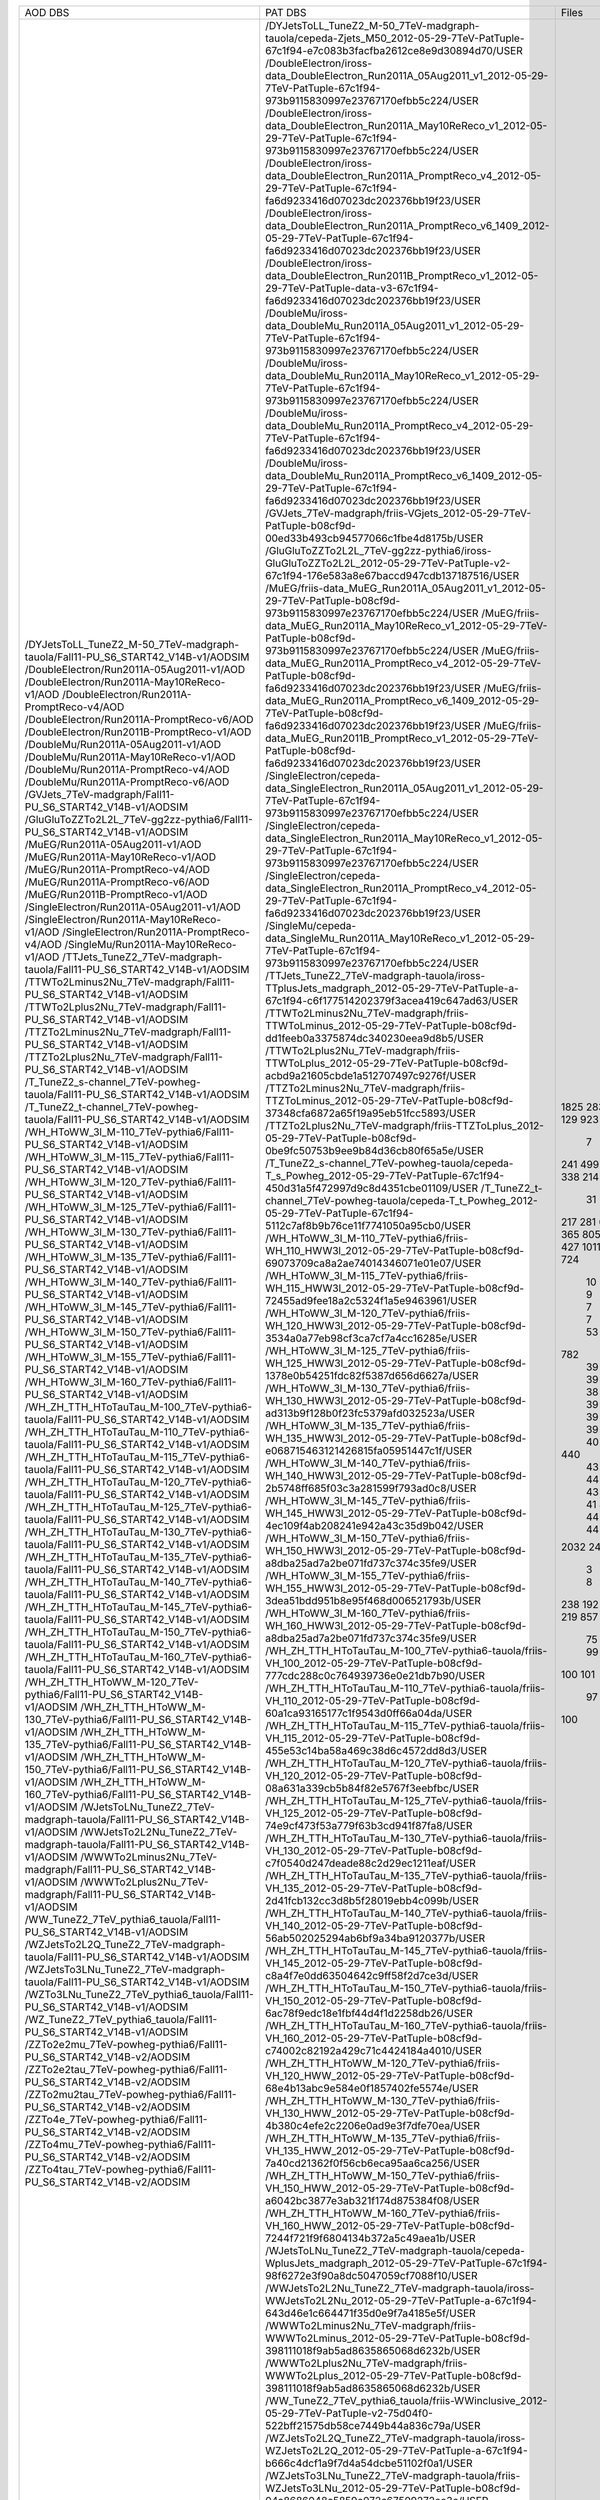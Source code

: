 +------------------------------------------------------------------------------------+-------------------------------------------------------------------------------------------------------------------------------------------------+-------+----------+
|                                      AOD DBS                                       |                                                                     PAT DBS                                                                     | Files |  Events  |
+------------------------------------------------------------------------------------+-------------------------------------------------------------------------------------------------------------------------------------------------+-------+----------+
| /DYJetsToLL_TuneZ2_M-50_7TeV-madgraph-tauola/Fall11-PU_S6_START42_V14B-v1/AODSIM   | /DYJetsToLL_TuneZ2_M-50_7TeV-madgraph-tauola/cepeda-Zjets_M50_2012-05-29-7TeV-PatTuple-67c1f94-e7c083b3facfba2612ce8e9d30894d70/USER            |  1825 | 22392119 |
| /DoubleElectron/Run2011A-05Aug2011-v1/AOD                                          | /DoubleElectron/iross-data_DoubleElectron_Run2011A_05Aug2011_v1_2012-05-29-7TeV-PatTuple-67c1f94-973b9115830997e23767170efbb5c224/USER          |  283  | 4339803  |
| /DoubleElectron/Run2011A-May10ReReco-v1/AOD                                        | /DoubleElectron/iross-data_DoubleElectron_Run2011A_May10ReReco_v1_2012-05-29-7TeV-PatTuple-67c1f94-973b9115830997e23767170efbb5c224/USER        |  129  | 1225630  |
| /DoubleElectron/Run2011A-PromptReco-v4/AOD                                         | /DoubleElectron/iross-data_DoubleElectron_Run2011A_PromptReco_v4_2012-05-29-7TeV-PatTuple-67c1f94-fa6d9233416d07023dc202376bb19f23/USER         |  923  | 11302307 |
| /DoubleElectron/Run2011A-PromptReco-v6/AOD                                         | /DoubleElectron/iross-data_DoubleElectron_Run2011A_PromptReco_v6_1409_2012-05-29-7TeV-PatTuple-67c1f94-fa6d9233416d07023dc202376bb19f23/USER    |  389  |   N/A    |
| /DoubleElectron/Run2011B-PromptReco-v1/AOD                                         | /DoubleElectron/iross-data_DoubleElectron_Run2011B_PromptReco_v1_2012-05-29-7TeV-PatTuple-data-v3-67c1f94-fa6d9233416d07023dc202376bb19f23/USER |   7   |  51443   |
| /DoubleMu/Run2011A-05Aug2011-v1/AOD                                                | /DoubleMu/iross-data_DoubleMu_Run2011A_05Aug2011_v1_2012-05-29-7TeV-PatTuple-67c1f94-973b9115830997e23767170efbb5c224/USER                      |  241  | 1547803  |
| /DoubleMu/Run2011A-May10ReReco-v1/AOD                                              | /DoubleMu/iross-data_DoubleMu_Run2011A_May10ReReco_v1_2012-05-29-7TeV-PatTuple-67c1f94-973b9115830997e23767170efbb5c224/USER                    |  499  | 1711807  |
| /DoubleMu/Run2011A-PromptReco-v4/AOD                                               | /DoubleMu/iross-data_DoubleMu_Run2011A_PromptReco_v4_2012-05-29-7TeV-PatTuple-67c1f94-fa6d9233416d07023dc202376bb19f23/USER                     |  823  | 3581589  |
| /DoubleMu/Run2011A-PromptReco-v6/AOD                                               | /DoubleMu/iross-data_DoubleMu_Run2011A_PromptReco_v6_1409_2012-05-29-7TeV-PatTuple-67c1f94-fa6d9233416d07023dc202376bb19f23/USER                |  338  | 1971336  |
| /GVJets_7TeV-madgraph/Fall11-PU_S6_START42_V14B-v1/AODSIM                          | /GVJets_7TeV-madgraph/friis-VGjets_2012-05-29-7TeV-PatTuple-b08cf9d-00ed33b493cb94577066c1fbe4d8175b/USER                                       |  214  |   N/A    |
| /GluGluToZZTo2L2L_7TeV-gg2zz-pythia6/Fall11-PU_S6_START42_V14B-v1/AODSIM           | /GluGluToZZTo2L2L_7TeV-gg2zz-pythia6/iross-GluGluToZZTo2L2L_2012-05-29-7TeV-PatTuple-v2-67c1f94-176e583a8e67baccd947cdb137187516/USER           |   31  |  133576  |
| /MuEG/Run2011A-05Aug2011-v1/AOD                                                    | /MuEG/friis-data_MuEG_Run2011A_05Aug2011_v1_2012-05-29-7TeV-PatTuple-b08cf9d-973b9115830997e23767170efbb5c224/USER                              |  217  | 2660573  |
| /MuEG/Run2011A-May10ReReco-v1/AOD                                                  | /MuEG/friis-data_MuEG_Run2011A_May10ReReco_v1_2012-05-29-7TeV-PatTuple-b08cf9d-973b9115830997e23767170efbb5c224/USER                            |  281  | 2487723  |
| /MuEG/Run2011A-PromptReco-v4/AOD                                                   | /MuEG/friis-data_MuEG_Run2011A_PromptReco_v4_2012-05-29-7TeV-PatTuple-b08cf9d-fa6d9233416d07023dc202376bb19f23/USER                             |  692  | 8835360  |
| /MuEG/Run2011A-PromptReco-v6/AOD                                                   | /MuEG/friis-data_MuEG_Run2011A_PromptReco_v6_1409_2012-05-29-7TeV-PatTuple-b08cf9d-fa6d9233416d07023dc202376bb19f23/USER                        |  365  | 4725556  |
| /MuEG/Run2011B-PromptReco-v1/AOD                                                   | /MuEG/friis-data_MuEG_Run2011B_PromptReco_v1_2012-05-29-7TeV-PatTuple-b08cf9d-fa6d9233416d07023dc202376bb19f23/USER                             |  805  | 10150546 |
| /SingleElectron/Run2011A-05Aug2011-v1/AOD                                          | /SingleElectron/cepeda-data_SingleElectron_Run2011A_05Aug2011_v1_2012-05-29-7TeV-PatTuple-67c1f94-973b9115830997e23767170efbb5c224/USER         |  211  | 4453139  |
| /SingleElectron/Run2011A-May10ReReco-v1/AOD                                        | /SingleElectron/cepeda-data_SingleElectron_Run2011A_May10ReReco_v1_2012-05-29-7TeV-PatTuple-67c1f94-973b9115830997e23767170efbb5c224/USER       |  427  | 7060471  |
| /SingleElectron/Run2011A-PromptReco-v4/AOD                                         | /SingleElectron/cepeda-data_SingleElectron_Run2011A_PromptReco_v4_2012-05-29-7TeV-PatTuple-67c1f94-fa6d9233416d07023dc202376bb19f23/USER        |  1011 | 17426498 |
| /SingleMu/Run2011A-May10ReReco-v1/AOD                                              | /SingleMu/cepeda-data_SingleMu_Run2011A_May10ReReco_v1_2012-05-29-7TeV-PatTuple-67c1f94-973b9115830997e23767170efbb5c224/USER                   |  235  | 1056614  |
| /TTJets_TuneZ2_7TeV-madgraph-tauola/Fall11-PU_S6_START42_V14B-v1/AODSIM            | /TTJets_TuneZ2_7TeV-madgraph-tauola/iross-TTplusJets_madgraph_2012-05-29-7TeV-PatTuple-a-67c1f94-c6f177514202379f3acea419c647ad63/USER          |  724  | 2190649  |
| /TTWTo2Lminus2Nu_7TeV-madgraph/Fall11-PU_S6_START42_V14B-v1/AODSIM                 | /TTWTo2Lminus2Nu_7TeV-madgraph/friis-TTWToLminus_2012-05-29-7TeV-PatTuple-b08cf9d-dd1feeb0a3375874dc340230eea9d8b5/USER                         |   10  |  46450   |
| /TTWTo2Lplus2Nu_7TeV-madgraph/Fall11-PU_S6_START42_V14B-v1/AODSIM                  | /TTWTo2Lplus2Nu_7TeV-madgraph/friis-TTWToLplus_2012-05-29-7TeV-PatTuple-b08cf9d-acbd9a21605cbde1a512707497c9276f/USER                           |   9   |  40780   |
| /TTZTo2Lminus2Nu_7TeV-madgraph/Fall11-PU_S6_START42_V14B-v1/AODSIM                 | /TTZTo2Lminus2Nu_7TeV-madgraph/friis-TTZToLminus_2012-05-29-7TeV-PatTuple-b08cf9d-37348cfa6872a65f19a95eb51fcc5893/USER                         |   7   |   N/A    |
| /TTZTo2Lplus2Nu_7TeV-madgraph/Fall11-PU_S6_START42_V14B-v1/AODSIM                  | /TTZTo2Lplus2Nu_7TeV-madgraph/friis-TTZToLplus_2012-05-29-7TeV-PatTuple-b08cf9d-0be9fc50753b9ee9b84d36cb80f65a5e/USER                           |   7   |  33645   |
| /T_TuneZ2_s-channel_7TeV-powheg-tauola/Fall11-PU_S6_START42_V14B-v1/AODSIM         | /T_TuneZ2_s-channel_7TeV-powheg-tauola/cepeda-T_s_Powheg_2012-05-29-7TeV-PatTuple-67c1f94-450d31a5f472997d9c8d4351cbe01109/USER                 |   53  |  102228  |
| /T_TuneZ2_t-channel_7TeV-powheg-tauola/Fall11-PU_S6_START42_V14B-v1/AODSIM         | /T_TuneZ2_t-channel_7TeV-powheg-tauola/cepeda-T_t_Powheg_2012-05-29-7TeV-PatTuple-67c1f94-5112c7af8b9b76ce11f7741050a95cb0/USER                 |  782  | 1433351  |
| /WH_HToWW_3l_M-110_7TeV-pythia6/Fall11-PU_S6_START42_V14B-v1/AODSIM                | /WH_HToWW_3l_M-110_7TeV-pythia6/friis-WH_110_HWW3l_2012-05-29-7TeV-PatTuple-b08cf9d-69073709ca8a2ae74014346071e01e07/USER                       |   39  |  168416  |
| /WH_HToWW_3l_M-115_7TeV-pythia6/Fall11-PU_S6_START42_V14B-v1/AODSIM                | /WH_HToWW_3l_M-115_7TeV-pythia6/friis-WH_115_HWW3l_2012-05-29-7TeV-PatTuple-b08cf9d-72455ad9fee18a2c5324f1a5e9463961/USER                       |   39  |  170146  |
| /WH_HToWW_3l_M-120_7TeV-pythia6/Fall11-PU_S6_START42_V14B-v1/AODSIM                | /WH_HToWW_3l_M-120_7TeV-pythia6/friis-WH_120_HWW3l_2012-05-29-7TeV-PatTuple-b08cf9d-3534a0a77eb98cf3ca7cf7a4cc16285e/USER                       |   39  |  171645  |
| /WH_HToWW_3l_M-125_7TeV-pythia6/Fall11-PU_S6_START42_V14B-v1/AODSIM                | /WH_HToWW_3l_M-125_7TeV-pythia6/friis-WH_125_HWW3l_2012-05-29-7TeV-PatTuple-b08cf9d-1378e0b54251fdc82f5387d656d6627a/USER                       |   39  |   N/A    |
| /WH_HToWW_3l_M-130_7TeV-pythia6/Fall11-PU_S6_START42_V14B-v1/AODSIM                | /WH_HToWW_3l_M-130_7TeV-pythia6/friis-WH_130_HWW3l_2012-05-29-7TeV-PatTuple-b08cf9d-ad313b9f128b0f23fc5379afd032523a/USER                       |   38  |  170707  |
| /WH_HToWW_3l_M-135_7TeV-pythia6/Fall11-PU_S6_START42_V14B-v1/AODSIM                | /WH_HToWW_3l_M-135_7TeV-pythia6/friis-WH_135_HWW3l_2012-05-29-7TeV-PatTuple-b08cf9d-e068715463121426815fa05951447c1f/USER                       |   39  |  176562  |
| /WH_HToWW_3l_M-140_7TeV-pythia6/Fall11-PU_S6_START42_V14B-v1/AODSIM                | /WH_HToWW_3l_M-140_7TeV-pythia6/friis-WH_140_HWW3l_2012-05-29-7TeV-PatTuple-b08cf9d-2b5748ff685f03c3a281599f793ad0c8/USER                       |   39  |  177280  |
| /WH_HToWW_3l_M-145_7TeV-pythia6/Fall11-PU_S6_START42_V14B-v1/AODSIM                | /WH_HToWW_3l_M-145_7TeV-pythia6/friis-WH_145_HWW3l_2012-05-29-7TeV-PatTuple-b08cf9d-4ec109f4ab208241e942a43c35d9b042/USER                       |   39  |  178426  |
| /WH_HToWW_3l_M-150_7TeV-pythia6/Fall11-PU_S6_START42_V14B-v1/AODSIM                | /WH_HToWW_3l_M-150_7TeV-pythia6/friis-WH_150_HWW3l_2012-05-29-7TeV-PatTuple-b08cf9d-a8dba25ad7a2be071fd737c374c35fe9/USER                       |   39  |  179618  |
| /WH_HToWW_3l_M-155_7TeV-pythia6/Fall11-PU_S6_START42_V14B-v1/AODSIM                | /WH_HToWW_3l_M-155_7TeV-pythia6/friis-WH_155_HWW3l_2012-05-29-7TeV-PatTuple-b08cf9d-3dea51bdd951b8e95f468d006521793b/USER                       |   38  |  175909  |
| /WH_HToWW_3l_M-160_7TeV-pythia6/Fall11-PU_S6_START42_V14B-v1/AODSIM                | /WH_HToWW_3l_M-160_7TeV-pythia6/friis-WH_160_HWW3l_2012-05-29-7TeV-PatTuple-b08cf9d-a8dba25ad7a2be071fd737c374c35fe9/USER                       |   39  |  181385  |
| /WH_ZH_TTH_HToTauTau_M-100_7TeV-pythia6-tauola/Fall11-PU_S6_START42_V14B-v1/AODSIM | /WH_ZH_TTH_HToTauTau_M-100_7TeV-pythia6-tauola/friis-VH_100_2012-05-29-7TeV-PatTuple-b08cf9d-777cdc288c0c764939736e0e21db7b90/USER              |   44  |   N/A    |
| /WH_ZH_TTH_HToTauTau_M-110_7TeV-pythia6-tauola/Fall11-PU_S6_START42_V14B-v1/AODSIM | /WH_ZH_TTH_HToTauTau_M-110_7TeV-pythia6-tauola/friis-VH_110_2012-05-29-7TeV-PatTuple-b08cf9d-60a1ca93165177c1f9543d0ff66a04da/USER              |   40  |   N/A    |
| /WH_ZH_TTH_HToTauTau_M-115_7TeV-pythia6-tauola/Fall11-PU_S6_START42_V14B-v1/AODSIM | /WH_ZH_TTH_HToTauTau_M-115_7TeV-pythia6-tauola/friis-VH_115_2012-05-29-7TeV-PatTuple-b08cf9d-455e53c14ba58a469c38d6c4572dd8d3/USER              |   44  |   N/A    |
| /WH_ZH_TTH_HToTauTau_M-120_7TeV-pythia6-tauola/Fall11-PU_S6_START42_V14B-v1/AODSIM | /WH_ZH_TTH_HToTauTau_M-120_7TeV-pythia6-tauola/friis-VH_120_2012-05-29-7TeV-PatTuple-b08cf9d-08a631a339cb5b84f82e5767f3eebfbc/USER              |  440  | 1256522  |
| /WH_ZH_TTH_HToTauTau_M-125_7TeV-pythia6-tauola/Fall11-PU_S6_START42_V14B-v1/AODSIM | /WH_ZH_TTH_HToTauTau_M-125_7TeV-pythia6-tauola/friis-VH_125_2012-05-29-7TeV-PatTuple-b08cf9d-74e9cf473f53a779f63b3cd941f87fa8/USER              |   43  |  125560  |
| /WH_ZH_TTH_HToTauTau_M-130_7TeV-pythia6-tauola/Fall11-PU_S6_START42_V14B-v1/AODSIM | /WH_ZH_TTH_HToTauTau_M-130_7TeV-pythia6-tauola/friis-VH_130_2012-05-29-7TeV-PatTuple-b08cf9d-c7f0540d247deade88c2d29ec1211eaf/USER              |   43  |  126448  |
| /WH_ZH_TTH_HToTauTau_M-135_7TeV-pythia6-tauola/Fall11-PU_S6_START42_V14B-v1/AODSIM | /WH_ZH_TTH_HToTauTau_M-135_7TeV-pythia6-tauola/friis-VH_135_2012-05-29-7TeV-PatTuple-b08cf9d-2d41fcb132cc3d8b5f28019ebb4c099b/USER              |   44  |  128883  |
| /WH_ZH_TTH_HToTauTau_M-140_7TeV-pythia6-tauola/Fall11-PU_S6_START42_V14B-v1/AODSIM | /WH_ZH_TTH_HToTauTau_M-140_7TeV-pythia6-tauola/friis-VH_140_2012-05-29-7TeV-PatTuple-b08cf9d-56ab502025294ab6bf9a34ba9120377b/USER              |   43  |   N/A    |
| /WH_ZH_TTH_HToTauTau_M-145_7TeV-pythia6-tauola/Fall11-PU_S6_START42_V14B-v1/AODSIM | /WH_ZH_TTH_HToTauTau_M-145_7TeV-pythia6-tauola/friis-VH_145_2012-05-29-7TeV-PatTuple-b08cf9d-c8a4f7e0dd63504642c9ff58f2d7ce3d/USER              |   43  |  130387  |
| /WH_ZH_TTH_HToTauTau_M-150_7TeV-pythia6-tauola/Fall11-PU_S6_START42_V14B-v1/AODSIM | /WH_ZH_TTH_HToTauTau_M-150_7TeV-pythia6-tauola/friis-VH_150_2012-05-29-7TeV-PatTuple-b08cf9d-6ac78f9edc18e1fbf44d4f1d2258db26/USER              |   43  |   N/A    |
| /WH_ZH_TTH_HToTauTau_M-160_7TeV-pythia6-tauola/Fall11-PU_S6_START42_V14B-v1/AODSIM | /WH_ZH_TTH_HToTauTau_M-160_7TeV-pythia6-tauola/friis-VH_160_2012-05-29-7TeV-PatTuple-b08cf9d-c74002c82192a429c71c4424184a4010/USER              |   41  |  129002  |
| /WH_ZH_TTH_HToWW_M-120_7TeV-pythia6/Fall11-PU_S6_START42_V14B-v1/AODSIM            | /WH_ZH_TTH_HToWW_M-120_7TeV-pythia6/friis-VH_120_HWW_2012-05-29-7TeV-PatTuple-b08cf9d-68e4b13abc9e584e0f1857402fe5574e/USER                     |   44  |   N/A    |
| /WH_ZH_TTH_HToWW_M-130_7TeV-pythia6/Fall11-PU_S6_START42_V14B-v1/AODSIM            | /WH_ZH_TTH_HToWW_M-130_7TeV-pythia6/friis-VH_130_HWW_2012-05-29-7TeV-PatTuple-b08cf9d-4b380c4efe2c2206e0ad9e3f7dfe70ea/USER                     |   44  |  114827  |
| /WH_ZH_TTH_HToWW_M-135_7TeV-pythia6/Fall11-PU_S6_START42_V14B-v1/AODSIM            | /WH_ZH_TTH_HToWW_M-135_7TeV-pythia6/friis-VH_135_HWW_2012-05-29-7TeV-PatTuple-b08cf9d-7a40cd21362f0f56cb6eca95aa6ca256/USER                     |   40  |   N/A    |
| /WH_ZH_TTH_HToWW_M-150_7TeV-pythia6/Fall11-PU_S6_START42_V14B-v1/AODSIM            | /WH_ZH_TTH_HToWW_M-150_7TeV-pythia6/friis-VH_150_HWW_2012-05-29-7TeV-PatTuple-b08cf9d-a6042bc3877e3ab321f174d875384f08/USER                     |   44  |   N/A    |
| /WH_ZH_TTH_HToWW_M-160_7TeV-pythia6/Fall11-PU_S6_START42_V14B-v1/AODSIM            | /WH_ZH_TTH_HToWW_M-160_7TeV-pythia6/friis-VH_160_HWW_2012-05-29-7TeV-PatTuple-b08cf9d-7244f721f9f6804134b372a5c49aea1b/USER                     |   44  |   N/A    |
| /WJetsToLNu_TuneZ2_7TeV-madgraph-tauola/Fall11-PU_S6_START42_V14B-v1/AODSIM        | /WJetsToLNu_TuneZ2_7TeV-madgraph-tauola/cepeda-WplusJets_madgraph_2012-05-29-7TeV-PatTuple-67c1f94-98f6272e3f90a8dc5047059cf7088f10/USER        |  2032 | 36566265 |
| /WWJetsTo2L2Nu_TuneZ2_7TeV-madgraph-tauola/Fall11-PU_S6_START42_V14B-v1/AODSIM     | /WWJetsTo2L2Nu_TuneZ2_7TeV-madgraph-tauola/iross-WWJetsTo2L2Nu_2012-05-29-7TeV-PatTuple-a-67c1f94-643d46e1c664471f35d0e9f7a4185e5f/USER         |  240  |  960187  |
| /WWWTo2Lminus2Nu_7TeV-madgraph/Fall11-PU_S6_START42_V14B-v1/AODSIM                 | /WWWTo2Lminus2Nu_7TeV-madgraph/friis-WWWTo2Lminus_2012-05-29-7TeV-PatTuple-b08cf9d-398111018f9ab5ad8635865068d6232b/USER                        |   3   |   N/A    |
| /WWWTo2Lplus2Nu_7TeV-madgraph/Fall11-PU_S6_START42_V14B-v1/AODSIM                  | /WWWTo2Lplus2Nu_7TeV-madgraph/friis-WWWTo2Lplus_2012-05-29-7TeV-PatTuple-b08cf9d-398111018f9ab5ad8635865068d6232b/USER                          |   8   |  35986   |
| /WW_TuneZ2_7TeV_pythia6_tauola/Fall11-PU_S6_START42_V14B-v1/AODSIM                 | /WW_TuneZ2_7TeV_pythia6_tauola/friis-WWinclusive_2012-05-29-7TeV-PatTuple-v2-75d04f0-522bff21575db58ce7449b44a836c79a/USER                      |  238  |  474627  |
| /WZJetsTo2L2Q_TuneZ2_7TeV-madgraph-tauola/Fall11-PU_S6_START42_V14B-v1/AODSIM      | /WZJetsTo2L2Q_TuneZ2_7TeV-madgraph-tauola/iross-WZJetsTo2L2Q_2012-05-29-7TeV-PatTuple-a-67c1f94-b666c4dcf1a9f7d4a54dcbe51102f0a1/USER           |  192  |   N/A    |
| /WZJetsTo3LNu_TuneZ2_7TeV-madgraph-tauola/Fall11-PU_S6_START42_V14B-v1/AODSIM      | /WZJetsTo3LNu_TuneZ2_7TeV-madgraph-tauola/friis-WZJetsTo3LNu_2012-05-29-7TeV-PatTuple-b08cf9d-04a8686048c5859e072c67509272ee3c/USER             |  243  |  952465  |
| /WZTo3LNu_TuneZ2_7TeV_pythia6_tauola/Fall11-PU_S6_START42_V14B-v1/AODSIM           | /WZTo3LNu_TuneZ2_7TeV_pythia6_tauola/friis-WZJetsTo3LNu_pythia_2012-05-29-7TeV-PatTuple-b08cf9d-9f865f76c80b00d828a645a848c8d0af/USER           |  219  |   N/A    |
| /WZ_TuneZ2_7TeV_pythia6_tauola/Fall11-PU_S6_START42_V14B-v1/AODSIM                 | /WZ_TuneZ2_7TeV_pythia6_tauola/friis-WZinclusive_2012-05-29-7TeV-PatTuple-v2-75d04f0-f4b7a22a460bc1adf1542bada508e434/USER                      |  857  | 1378471  |
| /ZZTo2e2mu_7TeV-powheg-pythia6/Fall11-PU_S6_START42_V14B-v2/AODSIM                 | /ZZTo2e2mu_7TeV-powheg-pythia6/iross-ZZTo2e2mu_powheg_v2_2012-05-29-7TeV-PatTuple-v2-67c1f94-e0dd06ee56c1f7e58ee9681561265904/USER              |   75  |  332789  |
| /ZZTo2e2tau_7TeV-powheg-pythia6/Fall11-PU_S6_START42_V14B-v2/AODSIM                | /ZZTo2e2tau_7TeV-powheg-pythia6/iross-ZZTo2e2tau_powheg_v2_2012-05-29-7TeV-PatTuple-v2-67c1f94-e0dd06ee56c1f7e58ee9681561265904/USER            |   99  |  367992  |
| /ZZTo2mu2tau_7TeV-powheg-pythia6/Fall11-PU_S6_START42_V14B-v2/AODSIM               | /ZZTo2mu2tau_7TeV-powheg-pythia6/iross-ZZTo2mu2tau_powheg_v2_2012-05-29-7TeV-PatTuple-v2-67c1f94-e0dd06ee56c1f7e58ee9681561265904/USER          |  100  |  393322  |
| /ZZTo4e_7TeV-powheg-pythia6/Fall11-PU_S6_START42_V14B-v2/AODSIM                    | /ZZTo4e_7TeV-powheg-pythia6/iross-ZZTo4e_powheg_v2_2012-05-29-7TeV-PatTuple-v2-67c1f94-37fbe59dab9a7313bfc2342346bc9e10/USER                    |  101  |  448957  |
| /ZZTo4mu_7TeV-powheg-pythia6/Fall11-PU_S6_START42_V14B-v2/AODSIM                   | /ZZTo4mu_7TeV-powheg-pythia6/iross-ZZTo4mu_powheg_v2_2012-05-29-7TeV-PatTuple-v2-67c1f94-37fbe59dab9a7313bfc2342346bc9e10/USER                  |   97  |   N/A    |
| /ZZTo4tau_7TeV-powheg-pythia6/Fall11-PU_S6_START42_V14B-v2/AODSIM                  | /ZZTo4tau_7TeV-powheg-pythia6/iross-ZZTo4tau_powheg_v2_2012-05-29-7TeV-PatTuple-v2-67c1f94-37fbe59dab9a7313bfc2342346bc9e10/USER                |  100  |  184053  |
+------------------------------------------------------------------------------------+-------------------------------------------------------------------------------------------------------------------------------------------------+-------+----------+
